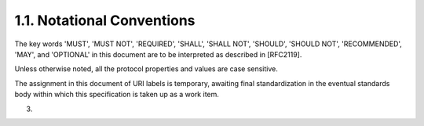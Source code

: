 1.1.  Notational Conventions
------------------------------------------------

The key words 'MUST', 'MUST NOT', 'REQUIRED', 'SHALL', 'SHALL NOT',
'SHOULD', 'SHOULD NOT', 'RECOMMENDED', 'MAY', and 'OPTIONAL' in this
document are to be interpreted as described in [RFC2119].

Unless otherwise noted, all the protocol properties and values are
case sensitive.

The assignment in this document of URI labels is temporary, awaiting
final standardization in the eventual standards body within which
this specification is taken up as a work item.

(03)

